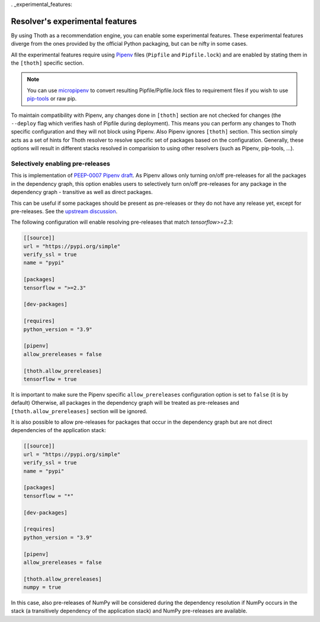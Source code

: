 . _experimental_features:

Resolver's experimental features
--------------------------------

By using Thoth as a recommendation engine, you can enable some experimental
features. These experimental features diverge from the ones provided by the
official Python packaging, but can be nifty in some cases.

All the experimental features require using `Pipenv
<https://docs.pipenv.org/>`__ files (``Pipfile`` and ``Pipfile.lock``) and are
enabled by stating them in the ``[thoth]`` specific section.

.. note::

  You can use `micropipenv <https://github.com/thoth-station/micropipenv>`__ to
  convert resulting Pipfile/Pipfile.lock files to requirement files if you wish
  to use `pip-tools <https://pypi.org/project/pip-tools>`__ or raw pip.

To maintain compatibility with Pipenv, any changes done in ``[thoth]`` section
are not checked for changes (the ``--deploy`` flag which verifies hash of
Pipfile during deployment). This means you can perform any changes to Thoth
specific configuration and they will not block using Pipenv. Also Pipenv
ignores ``[thoth]`` section. This section simply acts as a set of hints for
Thoth resolver to resolve specific set of packages based on the configuration.
Generally, these options will result in different stacks resolved in
comparision to using other resolvers (such as Pipenv, pip-tools, ...).

Selectively enabling pre-releases
=================================

This is implementation of `PEEP-0007 Pipenv draft
<https://github.com/pypa/pipenv/pull/4607>`__. As Pipenv allows only turning
on/off pre-releases for all the packages in the dependency graph, this option
enables users to selectively turn on/off pre-releases for any package in the
dependency graph - transitive as well as direct packages.

This can be useful if some packages should be present as pre-releases or they
do not have any release yet, except for pre-releases. See the `upstream
discussion <https://github.com/pypa/pipenv/issues/1760>`__.

The following configuration will enable resolving pre-releases that match
`tensorflow>=2.3`:

.. code-block:: toml

  [[source]]
  url = "https://pypi.org/simple"
  verify_ssl = true
  name = "pypi"

  [packages]
  tensorflow = ">=2.3"

  [dev-packages]

  [requires]
  python_version = "3.9"

  [pipenv]
  allow_prereleases = false

  [thoth.allow_prereleases]
  tensorflow = true

It is important to make sure the Pipenv specific ``allow_prereleases``
configuration option is set to ``false`` (it is by default) Otherwise, all
packages in the dependency graph will be treated as pre-releases and
``[thoth.allow_prereleases]`` section will be ignored.

It is also possible to allow pre-releases for packages that occur in the
dependency graph but are not direct dependencies of the application stack:

.. code-block:: toml

  [[source]]
  url = "https://pypi.org/simple"
  verify_ssl = true
  name = "pypi"

  [packages]
  tensorflow = "*"

  [dev-packages]

  [requires]
  python_version = "3.9"

  [pipenv]
  allow_prereleases = false

  [thoth.allow_prereleases]
  numpy = true

In this case, also pre-releases of NumPy will be considered during the
dependency resolution if NumPy occurs in the stack (a transitively dependency
of the application stack) and NumPy pre-releases are available.
